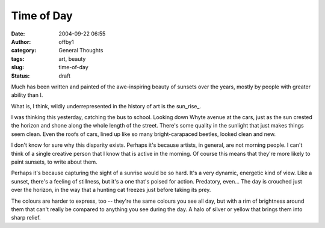 Time of Day
###########
:date: 2004-09-22 06:55
:author: offby1
:category: General Thoughts
:tags: art, beauty
:slug: time-of-day
:status: draft

Much has been written and painted of the awe-inspiring beauty of sunsets
over the years, mostly by people with greater ability than I.

What is, I think, wildly underrepresented in the history of art is the
sun\_rise\_.

I was thinking this yesterday, catching the bus to school. Looking down
Whyte avenue at the cars, just as the sun crested the horizon and shone
along the whole length of the street. There's some quality in the
sunlight that just makes things seem clean. Even the roofs of cars,
lined up like so many bright-carapaced beetles, looked clean and new.

I don't know for sure why this disparity exists. Perhaps it's because
artists, in general, are not morning people. I can't think of a single
creative person that I know that is active in the morning. Of course
this means that they're more likely to paint sunsets, to write about
them.

Perhaps it's because capturing the sight of a sunrise would be so hard.
It's a very dynamic, energetic kind of view. Like a sunset, there's a
feeling of stillness, but it's a one that's poised for action.
Predatory, even... The day is crouched just over the horizon, in the way
that a hunting cat freezes just before taking its prey.

The colours are harder to express, too -- they're the same colours you
see all day, but with a rim of brightness around them that can't really
be compared to anything you see during the day. A halo of silver or
yellow that brings them into sharp relief.
